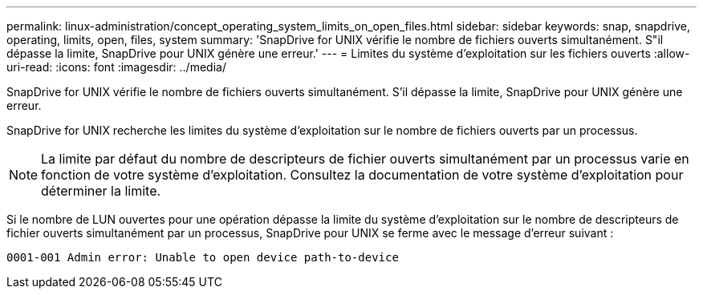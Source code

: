 ---
permalink: linux-administration/concept_operating_system_limits_on_open_files.html 
sidebar: sidebar 
keywords: snap, snapdrive, operating, limits, open, files, system 
summary: 'SnapDrive for UNIX vérifie le nombre de fichiers ouverts simultanément. S"il dépasse la limite, SnapDrive pour UNIX génère une erreur.' 
---
= Limites du système d'exploitation sur les fichiers ouverts
:allow-uri-read: 
:icons: font
:imagesdir: ../media/


[role="lead"]
SnapDrive for UNIX vérifie le nombre de fichiers ouverts simultanément. S'il dépasse la limite, SnapDrive pour UNIX génère une erreur.

SnapDrive for UNIX recherche les limites du système d'exploitation sur le nombre de fichiers ouverts par un processus.


NOTE: La limite par défaut du nombre de descripteurs de fichier ouverts simultanément par un processus varie en fonction de votre système d'exploitation. Consultez la documentation de votre système d'exploitation pour déterminer la limite.

Si le nombre de LUN ouvertes pour une opération dépasse la limite du système d'exploitation sur le nombre de descripteurs de fichier ouverts simultanément par un processus, SnapDrive pour UNIX se ferme avec le message d'erreur suivant :

`0001-001 Admin error: Unable to open device path-to-device`
